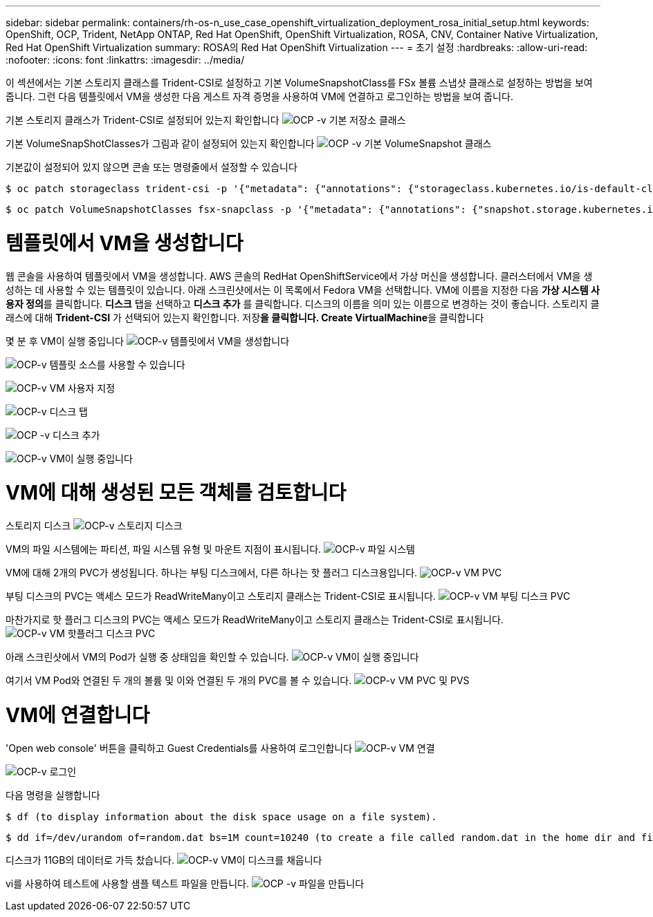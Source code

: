 ---
sidebar: sidebar 
permalink: containers/rh-os-n_use_case_openshift_virtualization_deployment_rosa_initial_setup.html 
keywords: OpenShift, OCP, Trident, NetApp ONTAP, Red Hat OpenShift, OpenShift Virtualization, ROSA, CNV, Container Native Virtualization, Red Hat OpenShift Virtualization 
summary: ROSA의 Red Hat OpenShift Virtualization 
---
= 초기 설정
:hardbreaks:
:allow-uri-read: 
:nofooter: 
:icons: font
:linkattrs: 
:imagesdir: ../media/


[role="lead"]
이 섹션에서는 기본 스토리지 클래스를 Trident-CSI로 설정하고 기본 VolumeSnapshotClass를 FSx 볼륨 스냅샷 클래스로 설정하는 방법을 보여 줍니다. 그런 다음 템플릿에서 VM을 생성한 다음 게스트 자격 증명을 사용하여 VM에 연결하고 로그인하는 방법을 보여 줍니다.

기본 스토리지 클래스가 Trident-CSI로 설정되어 있는지 확인합니다 image:redhat_openshift_ocpv_rosa_image1.png["OCP -v 기본 저장소 클래스"]

기본 VolumeSnapShotClasses가 그림과 같이 설정되어 있는지 확인합니다 image:redhat_openshift_ocpv_rosa_image2.png["OCP -v 기본 VolumeSnapshot 클래스"]

기본값이 설정되어 있지 않으면 콘솔 또는 명령줄에서 설정할 수 있습니다

[source]
----
$ oc patch storageclass trident-csi -p '{"metadata": {"annotations": {"storageclass.kubernetes.io/is-default-class": "true"}}}'
----
[source]
----
$ oc patch VolumeSnapshotClasses fsx-snapclass -p '{"metadata": {"annotations": {"snapshot.storage.kubernetes.io/is-default-class": "true"}}}'
----


= 템플릿에서 VM을 생성합니다

웹 콘솔을 사용하여 템플릿에서 VM을 생성합니다. AWS 콘솔의 RedHat OpenShiftService에서 가상 머신을 생성합니다. 클러스터에서 VM을 생성하는 데 사용할 수 있는 템플릿이 있습니다. 아래 스크린샷에서는 이 목록에서 Fedora VM을 선택합니다. VM에 이름을 지정한 다음 **가상 시스템 사용자 정의**를 클릭합니다. ** 디스크** 탭을 선택하고 ** 디스크 추가** 를 클릭합니다. 디스크의 이름을 의미 있는 이름으로 변경하는 것이 좋습니다. 스토리지 클래스에 대해 **Trident-CSI** 가 선택되어 있는지 확인합니다. 저장**을 클릭합니다. Create VirtualMachine**을 클릭합니다

몇 분 후 VM이 실행 중입니다 image:redhat_openshift_ocpv_rosa_image3.png["OCP-v 템플릿에서 VM을 생성합니다"]

image:redhat_openshift_ocpv_rosa_image4.png["OCP-v 템플릿 소스를 사용할 수 있습니다"]

image:redhat_openshift_ocpv_rosa_image5.png["OCP-v VM 사용자 지정"]

image:redhat_openshift_ocpv_rosa_image6.png["OCP-v 디스크 탭"]

image:redhat_openshift_ocpv_rosa_image7.png["OCP -v 디스크 추가"]

image:redhat_openshift_ocpv_rosa_image8.png["OCP-v VM이 실행 중입니다"]



= VM에 대해 생성된 모든 객체를 검토합니다

스토리지 디스크 image:redhat_openshift_ocpv_rosa_image9.png["OCP-v 스토리지 디스크"]

VM의 파일 시스템에는 파티션, 파일 시스템 유형 및 마운트 지점이 표시됩니다. image:redhat_openshift_ocpv_rosa_image10.png["OCP-v 파일 시스템"]

VM에 대해 2개의 PVC가 생성됩니다. 하나는 부팅 디스크에서, 다른 하나는 핫 플러그 디스크용입니다. image:redhat_openshift_ocpv_rosa_image11.png["OCP-v VM PVC"]

부팅 디스크의 PVC는 액세스 모드가 ReadWriteMany이고 스토리지 클래스는 Trident-CSI로 표시됩니다. image:redhat_openshift_ocpv_rosa_image12.png["OCP-v VM 부팅 디스크 PVC"]

마찬가지로 핫 플러그 디스크의 PVC는 액세스 모드가 ReadWriteMany이고 스토리지 클래스는 Trident-CSI로 표시됩니다. image:redhat_openshift_ocpv_rosa_image13.png["OCP-v VM 핫플러그 디스크 PVC"]

아래 스크린샷에서 VM의 Pod가 실행 중 상태임을 확인할 수 있습니다. image:redhat_openshift_ocpv_rosa_image14.png["OCP-v VM이 실행 중입니다"]

여기서 VM Pod와 연결된 두 개의 볼륨 및 이와 연결된 두 개의 PVC를 볼 수 있습니다. image:redhat_openshift_ocpv_rosa_image15.png["OCP-v VM PVC 및 PVS"]



= VM에 연결합니다

'Open web console' 버튼을 클릭하고 Guest Credentials를 사용하여 로그인합니다 image:redhat_openshift_ocpv_rosa_image16.png["OCP-v VM 연결"]

image:redhat_openshift_ocpv_rosa_image17.png["OCP-v 로그인"]

다음 명령을 실행합니다

[source]
----
$ df (to display information about the disk space usage on a file system).
----
[source]
----
$ dd if=/dev/urandom of=random.dat bs=1M count=10240 (to create a file called random.dat in the home dir and fill it with random data).
----
디스크가 11GB의 데이터로 가득 찼습니다. image:redhat_openshift_ocpv_rosa_image18.png["OCP-v VM이 디스크를 채웁니다"]

vi를 사용하여 테스트에 사용할 샘플 텍스트 파일을 만듭니다. image:redhat_openshift_ocpv_rosa_image19.png["OCP -v 파일을 만듭니다"]
